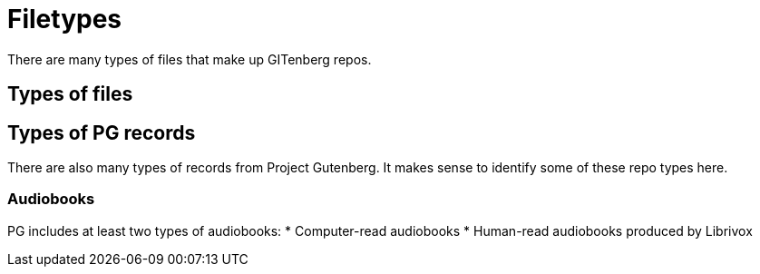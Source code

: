 = Filetypes

There are many types of files that make up GITenberg repos.

== Types of files
== Types of PG records
There are also many types of records from Project Gutenberg.
It makes sense to identify some of these repo types here.

=== Audiobooks
PG includes at least two types of audiobooks:
* Computer-read audiobooks
* Human-read audiobooks produced by Librivox

